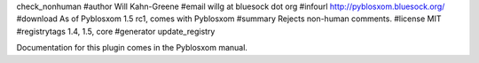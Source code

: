 check_nonhuman
#author Will Kahn-Greene
#email willg at bluesock dot org
#infourl http://pyblosxom.bluesock.org/
#download As of Pyblosxom 1.5 rc1, comes with Pyblosxom
#summary Rejects non-human comments.
#license MIT
#registrytags 1.4, 1.5, core
#generator update_registry

Documentation for this plugin comes in the Pyblosxom manual.
